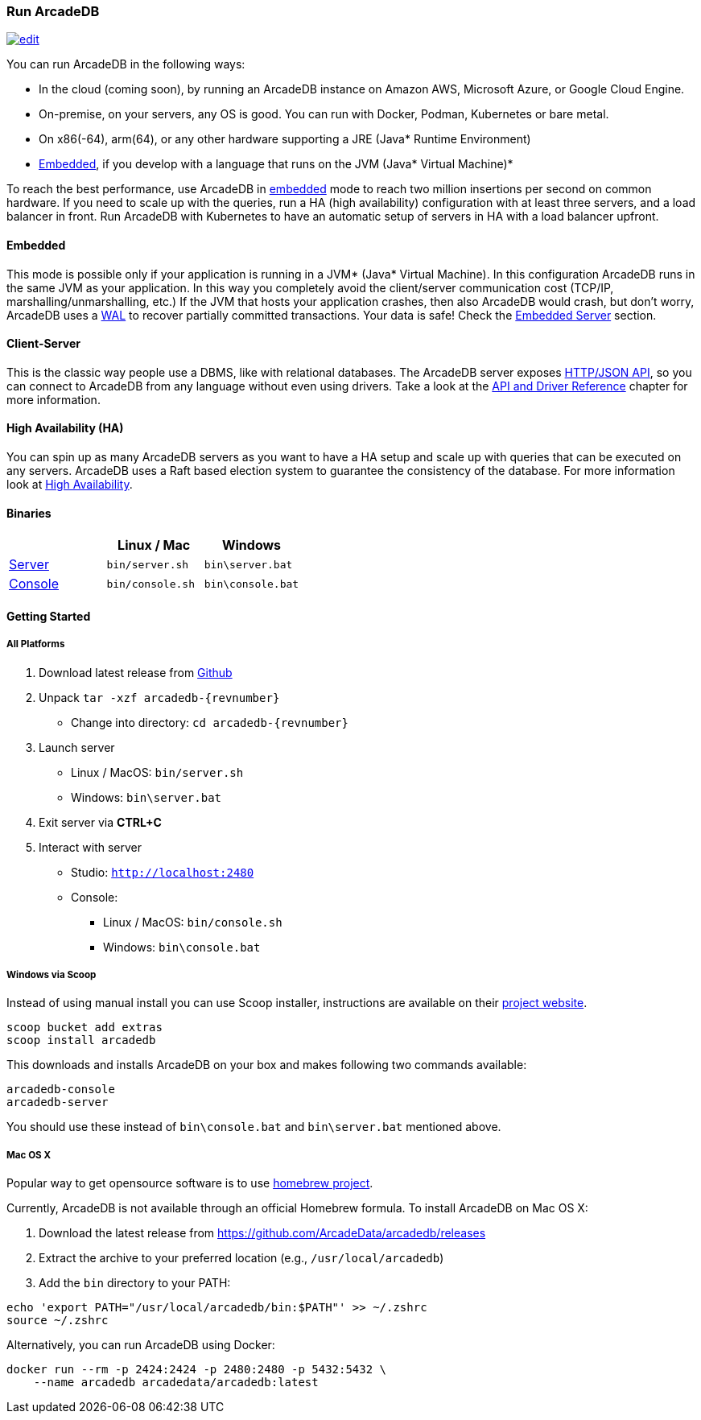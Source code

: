 
=== Run ArcadeDB
image:../images/edit.png[link="https://github.com/ArcadeData/arcadedb-docs/blob/main/src/main/asciidoc/introduction/run.adoc" float="right"]

You can run ArcadeDB in the following ways:

- In the cloud (coming soon), by running an ArcadeDB instance on Amazon AWS, Microsoft Azure, or Google Cloud Engine.
- On-premise, on your servers, any OS is good. You can run with Docker, Podman, Kubernetes or bare metal.
- On x86(-64), arm(64), or any other hardware supporting a JRE (Java* Runtime Environment)
- <<embedded-server,Embedded>>, if you develop with a language that runs on the JVM (Java* Virtual Machine)*

To reach the best performance, use ArcadeDB in <<embedded-server,embedded>> mode to reach two million insertions per second on common hardware.
If you need to scale up with the queries, run a HA (high availability) configuration with at least three servers, and a load balancer in front.
Run ArcadeDB with Kubernetes to have an automatic setup of servers in HA with a load balancer upfront.

[discrete]
==== Embedded

This mode is possible only if your application is running in a JVM* (Java* Virtual Machine).
In this configuration ArcadeDB runs in the same JVM as your application.
In this way you completely avoid the client/server communication cost (TCP/IP, marshalling/unmarshalling, etc.)
If the JVM that hosts your application crashes, then also ArcadeDB would crash, but don't worry, ArcadeDB uses a https://en.wikipedia.org/wiki/Write-ahead_logging[WAL] to recover partially committed transactions.
Your data is safe! Check the <<embedded-server,Embedded Server>> section.

[discrete]
==== Client-Server

This is the classic way people use a DBMS, like with relational databases.
The ArcadeDB server exposes <<http-api,HTTP/JSON API>>, so you can connect to ArcadeDB from any language without even using drivers.
Take a look at the <<api-reference,API and Driver Reference>> chapter for more information.

[discrete]
==== High Availability (HA)

You can spin up as many ArcadeDB servers as you want to have a HA setup and scale up with queries that can be executed on any servers.
ArcadeDB uses a Raft based election system to guarantee the consistency of the database.
For more information look at <<high-availability,High Availability>>.

[discrete]
==== Binaries

[%header,cols=3]
|===
|                     | **Linux** / **Mac** | **Windows**
| <<server,Server>>  | `bin/server.sh`     | `bin\server.bat`
| <<console,Console>> | `bin/console.sh`    | `bin\console.bat`
|===

==== Getting Started

===== All Platforms

1. Download latest release from https://github.com/ArcadeData/arcadedb/releases[Github]

2. Unpack `tar -xzf arcadedb-{revnumber}`
    * Change into directory: `cd arcadedb-{revnumber}`

3. Launch server
    * Linux / MacOS: `bin/server.sh`
    * Windows: `bin\server.bat`

4. Exit server via **CTRL+C**

5. Interact with server
    * Studio: http://localhost:2480[`http://localhost:2480`]
    * Console:
        ** Linux / MacOS: `bin/console.sh`
        ** Windows: `bin\console.bat`

===== Windows via Scoop

Instead of using manual install you can use Scoop installer, instructions are available on their https://scoop.sh[project website].

[#scoop-installer,powershell]
----
scoop bucket add extras
scoop install arcadedb
----

This downloads and installs ArcadeDB on your box and makes following two commands available:

[#scoop-shims,powershell]
----
arcadedb-console
arcadedb-server
----

You should use these instead of `bin\console.bat` and `bin\server.bat` mentioned above.

===== Mac OS X

Popular way to get opensource software is to use https://brew.sh[homebrew project].

Currently, ArcadeDB is not available through an official Homebrew formula. To install ArcadeDB on Mac OS X:

1. Download the latest release from https://github.com/ArcadeData/arcadedb/releases
2. Extract the archive to your preferred location (e.g., `/usr/local/arcadedb`)
3. Add the `bin` directory to your PATH:

[source,bash]
----
echo 'export PATH="/usr/local/arcadedb/bin:$PATH"' >> ~/.zshrc
source ~/.zshrc
----

Alternatively, you can run ArcadeDB using Docker:

[source,bash]
----
docker run --rm -p 2424:2424 -p 2480:2480 -p 5432:5432 \
    --name arcadedb arcadedata/arcadedb:latest
----
